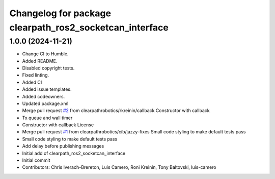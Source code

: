 ^^^^^^^^^^^^^^^^^^^^^^^^^^^^^^^^^^^^^^^^^^^^^^^^^^^^^^^^
Changelog for package clearpath_ros2_socketcan_interface
^^^^^^^^^^^^^^^^^^^^^^^^^^^^^^^^^^^^^^^^^^^^^^^^^^^^^^^^

1.0.0 (2024-11-21)
------------------
* Change CI to Humble.
* Added README.
* Disabled copyright tests.
* Fixed linting.
* Added CI
* Added issue templates.
* Added codeowners.
* Updated package.xml
* Merge pull request `#2 <https://github.com/clearpathrobotics/clearpath_ros2_socketcan_interface/issues/2>`_ from clearpathrobotics/rkreinin/callback
  Constructor with callback
* Tx queue and wall timer
* Constructor with callback
  License
* Merge pull request `#1 <https://github.com/clearpathrobotics/clearpath_ros2_socketcan_interface/issues/1>`_ from clearpathrobotics/cib/jazzy-fixes
  Small code styling to make default tests pass
* Small code styling to make default tests pass
* Add delay before publishing messages
* Initial add of clearpath_ros2_socketcan_interface
* Initial commit
* Contributors: Chris Iverach-Brereton, Luis Camero, Roni Kreinin, Tony Baltovski, luis-camero
